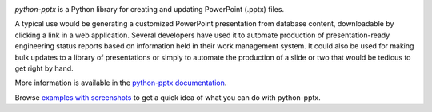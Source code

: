 .. image:: https://travis-ci.org/scanny/python-pptx.svg?branch=master
   :target: https://travis-ci.org/scanny/python-pptx

*python-pptx* is a Python library for creating and updating PowerPoint (.pptx)
files.

A typical use would be generating a customized PowerPoint presentation from
database content, downloadable by clicking a link in a web application. Several
developers have used it to automate production of presentation-ready
engineering status reports based on information held in their work management
system. It could also be used for making bulk updates to a library of
presentations or simply to automate the production of a slide or two that would
be tedious to get right by hand.

More information is available in the `python-pptx documentation`_.

Browse `examples with screenshots`_ to get a quick idea of what you can do with
python-pptx.

.. _`python-pptx documentation`:
   https://python-pptx.readthedocs.org/en/latest/

.. _`examples with screenshots`:
   https://python-pptx.readthedocs.org/en/latest/user/quickstart.html
